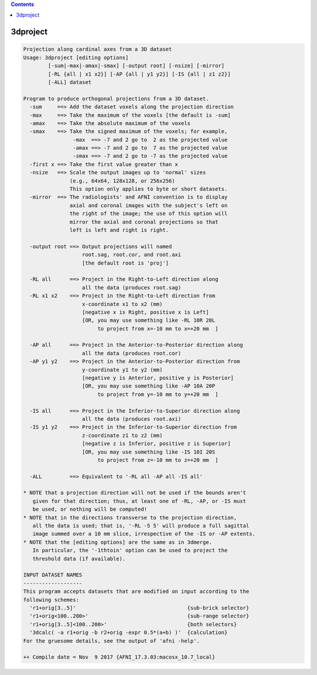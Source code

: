 .. contents:: 
    :depth: 4 

*********
3dproject
*********

.. code-block:: none

    Projection along cardinal axes from a 3D dataset
    Usage: 3dproject [editing options]
            [-sum|-max|-amax|-smax] [-output root] [-nsize] [-mirror]
            [-RL {all | x1 x2}] [-AP {all | y1 y2}] [-IS {all | z1 z2}]
            [-ALL] dataset
    
    Program to produce orthogonal projections from a 3D dataset.
      -sum     ==> Add the dataset voxels along the projection direction
      -max     ==> Take the maximum of the voxels [the default is -sum]
      -amax    ==> Take the absolute maximum of the voxels
      -smax    ==> Take the signed maximum of the voxels; for example,
                    -max  ==> -7 and 2 go to  2 as the projected value
                    -amax ==> -7 and 2 go to  7 as the projected value
                    -smax ==> -7 and 2 go to -7 as the projected value
      -first x ==> Take the first value greater than x
      -nsize   ==> Scale the output images up to 'normal' sizes
                   (e.g., 64x64, 128x128, or 256x256)
                   This option only applies to byte or short datasets.
      -mirror  ==> The radiologists' and AFNI convention is to display
                   axial and coronal images with the subject's left on
                   the right of the image; the use of this option will
                   mirror the axial and coronal projections so that
                   left is left and right is right.
    
      -output root ==> Output projections will named
                       root.sag, root.cor, and root.axi
                       [the default root is 'proj']
    
      -RL all      ==> Project in the Right-to-Left direction along
                       all the data (produces root.sag)
      -RL x1 x2    ==> Project in the Right-to-Left direction from
                       x-coordinate x1 to x2 (mm)
                       [negative x is Right, positive x is Left]
                       [OR, you may use something like -RL 10R 20L
                            to project from x=-10 mm to x=+20 mm  ]
    
      -AP all      ==> Project in the Anterior-to-Posterior direction along
                       all the data (produces root.cor)
      -AP y1 y2    ==> Project in the Anterior-to-Posterior direction from
                       y-coordinate y1 to y2 (mm)
                       [negative y is Anterior, positive y is Posterior]
                       [OR, you may use something like -AP 10A 20P
                            to project from y=-10 mm to y=+20 mm  ]
    
      -IS all      ==> Project in the Inferior-to-Superior direction along
                       all the data (produces root.axi)
      -IS y1 y2    ==> Project in the Inferior-to-Superior direction from
                       z-coordinate z1 to z2 (mm)
                       [negative z is Inferior, positive z is Superior]
                       [OR, you may use something like -IS 10I 20S
                            to project from z=-10 mm to z=+20 mm  ]
    
      -ALL         ==> Equivalent to '-RL all -AP all -IS all'
    
    * NOTE that a projection direction will not be used if the bounds aren't
       given for that direction; thus, at least one of -RL, -AP, or -IS must
       be used, or nothing will be computed!
    * NOTE that in the directions transverse to the projection direction,
       all the data is used; that is, '-RL -5 5' will produce a full sagittal
       image summed over a 10 mm slice, irrespective of the -IS or -AP extents.
    * NOTE that the [editing options] are the same as in 3dmerge.
       In particular, the '-1thtoin' option can be used to project the
       threshold data (if available).
    
    INPUT DATASET NAMES
    -------------------
    This program accepts datasets that are modified on input according to the
    following schemes:
      'r1+orig[3..5]'                                    {sub-brick selector}
      'r1+orig<100..200>'                                {sub-range selector}
      'r1+orig[3..5]<100..200>'                          {both selectors}
      '3dcalc( -a r1+orig -b r2+orig -expr 0.5*(a+b) )'  {calculation}
    For the gruesome details, see the output of 'afni -help'.
    
    ++ Compile date = Nov  9 2017 {AFNI_17.3.03:macosx_10.7_local}
